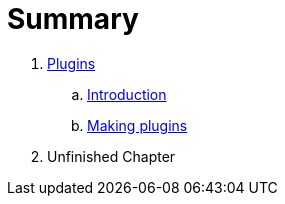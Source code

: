 = Summary

. link:plugins/README.adoc[Plugins]
.. link:plugins/INTRO.adoc[Introduction]
.. link:plugins/COOKBOOK.adoc[Making plugins]
. Unfinished Chapter
